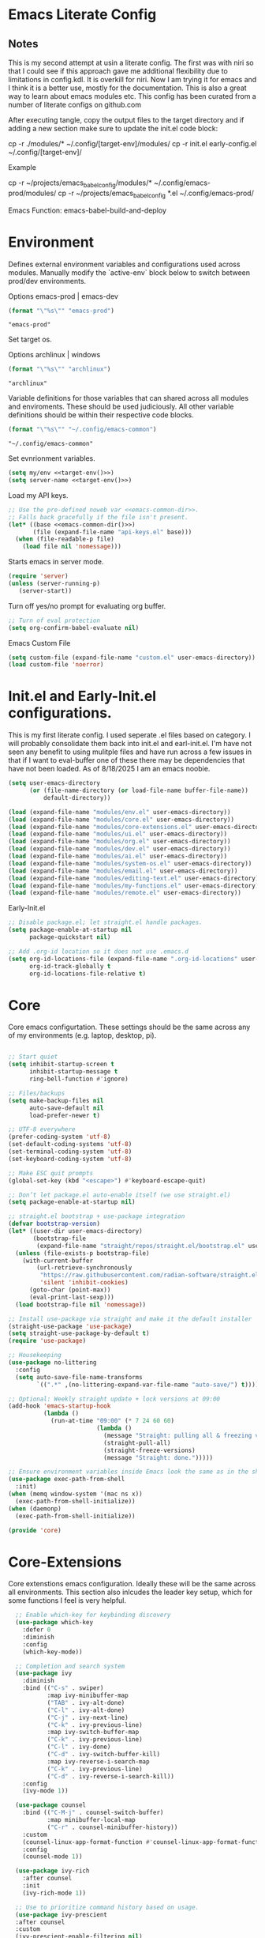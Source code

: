 * Emacs Literate Config
** Notes
This is my second attempt at usin a literate config. The first
was with niri so that I could see if this approach gave me
additional flexibility due to limitations in config.kdl. It
is overkill for niri. Now I am trying it for emacs and I think
it is a better use, mostly for the documentation. This is also a
great way to learn about emacs modules etc. This config has
been curated from a number of literate configs on github.com

After executing tangle, copy the output files to the target
directory and if adding a new section make sure to update the
init.el code block:

cp -r ./modules/* ~/.config/[target-env]/modules/
cp -r init.el early-config.el ~/.config/[target-env]/

Example

cp -r ~/projects/emacs_babel_config/modules/* ~/.config/emacs-prod/modules/
cp -r ~/projects/emacs_babel_config *.el ~/.config/emacs-prod/

Emacs Function: emacs-babel-build-and-deploy
   
* Environment

Defines external environment variables and configurations used across modules.
Manually modify the `active-env` block below to switch between prod/dev environments.

Options emacs-prod | emacs-dev
#+NAME: target-env
#+BEGIN_SRC emacs-lisp :results value
  (format "\"%s\"" "emacs-prod")
#+END_SRC

#+RESULTS: target-env
: "emacs-prod"

Set target os.

Options archlinux | windows
#+NAME: target-os
#+BEGIN_SRC emacs-lisp :results value
  (format "\"%s\"" "archlinux")  
#+END_SRC

#+RESULTS: target-os
: "archlinux"

Variable definitions for those variables that can shared across all
modules and enviroments. These should be used judiciously.
All other variable definitions should be within their respective code blocks.
#+NAME: emacs-common-dir
#+BEGIN_SRC emacs-lisp :results value
  (format "\"%s\"" "~/.config/emacs-common")
#+END_SRC

#+RESULTS: emacs-common-dir
: "~/.config/emacs-common"

Set evnrionment variables.
#+BEGIN_SRC emacs-lisp :noweb yes  :tangle ./modules/env.el
  (setq my/env <<target-env()>>)
  (setq server-name <<target-env()>>)
#+END_SRC

#+RESULTS:
: t

Load my API keys.
#+BEGIN_SRC emacs-lisp :noweb yes :tangle ./modules/env.el
  ;; Use the pre-defined noweb var <<emacs-common-dir>>.
  ;; Falls back gracefully if the file isn't present.
  (let* ((base <<emacs-common-dir()>>)
         (file (expand-file-name "api-keys.el" base)))
    (when (file-readable-p file)
      (load file nil 'nomessage)))
#+END_SRC

#+RESULTS:
: t

Starts emacs in server mode.
#+BEGIN_SRC emacs-lisp  :eval never :tangle ./modules/env.el
  (require 'server)
  (unless (server-running-p)
     (server-start))
#+END_SRC

Turn off yes/no prompt for evaluating org buffer.
#+BEGIN_SRC emacs-lisp  :eval never :tangle ./modules/env.el
  ;; Turn of eval protection
  (setq org-confirm-babel-evaluate nil)
#+END_SRC

Emacs Custom File
#+BEGIN_SRC emacs-lisp :tangle ./modules/env.el
  (setq custom-file (expand-file-name "custom.el" user-emacs-directory))
  (load custom-file 'noerror)
#+END_SRC

#+RESULTS:
: t

* Init.el and Early-Init.el configurations.
This is my first literate config. I used seperate .el files based on
category. I will probably consolidate them back into init.el
and earl-init.el. I'm have not seen any benefit to using mulitple
files and have run across a few issues in that if I want to
eval-buffer one of these there may be dependencies that have not
been loaded. As of 8/18/2025 I am an emacs noobie.
#+BEGIN_SRC emacs-lisp :eval never :tangle init.el
  (setq user-emacs-directory
        (or (file-name-directory (or load-file-name buffer-file-name))
            default-directory))

  (load (expand-file-name "modules/env.el" user-emacs-directory))
  (load (expand-file-name "modules/core.el" user-emacs-directory))
  (load (expand-file-name "modules/core-extensions.el" user-emacs-directory))
  (load (expand-file-name "modules/ui.el" user-emacs-directory))
  (load (expand-file-name "modules/org.el" user-emacs-directory))
  (load (expand-file-name "modules/dev.el" user-emacs-directory))
  (load (expand-file-name "modules/ai.el" user-emacs-directory))
  (load (expand-file-name "modules/system-os.el" user-emacs-directory))
  (load (expand-file-name "modules/email.el" user-emacs-directory))
  (load (expand-file-name "modules/editing-text.el" user-emacs-directory))  
  (load (expand-file-name "modules/my-functions.el" user-emacs-directory))
  (load (expand-file-name "modules/remote.el" user-emacs-directory))
  #+END_SRC

  Early-Init.el
#+BEGIN_SRC emacs-lisp :eval never :tangle early-init.el
  ;; Disable package.el; let straight.el handle packages.
  (setq package-enable-at-startup nil
        package-quickstart nil)

  ;; Add .org-id location so it does not use .emacs.d 
  (setq org-id-locations-file (expand-file-name ".org-id-locations" user-emacs-directory)
        org-id-track-globally t
        org-id-locations-file-relative t)
#+END_SRC

* Core

Core emacs configurtation. These settings should be the same across any of my
environments (e.g. laptop, desktop, pi).
#+BEGIN_SRC emacs-lisp :eval never :tangle ./modules/core.el

  ;; Start quiet
  (setq inhibit-startup-screen t
        inhibit-startup-message t
        ring-bell-function #'ignore)

  ;; Files/backups
  (setq make-backup-files nil
        auto-save-default nil
        load-prefer-newer t)

  ;; UTF-8 everywhere
  (prefer-coding-system 'utf-8)
  (set-default-coding-systems 'utf-8)
  (set-terminal-coding-system 'utf-8)
  (set-keyboard-coding-system 'utf-8)

  ;; Make ESC quit prompts
  (global-set-key (kbd "<escape>") #'keyboard-escape-quit)

  ;; Don’t let package.el auto-enable itself (we use straight.el)
  (setq package-enable-at-startup nil)

  ;; straight.el bootstrap + use-package integration
  (defvar bootstrap-version)
  (let* ((user-dir user-emacs-directory)
         (bootstrap-file
          (expand-file-name "straight/repos/straight.el/bootstrap.el" user-dir)))
    (unless (file-exists-p bootstrap-file)
      (with-current-buffer
          (url-retrieve-synchronously
           "https://raw.githubusercontent.com/radian-software/straight.el/develop/install.el"
           'silent 'inhibit-cookies)
        (goto-char (point-max))
        (eval-print-last-sexp)))
    (load bootstrap-file nil 'nomessage))

  ;; Install use-package via straight and make it the default installer
  (straight-use-package 'use-package)
  (setq straight-use-package-by-default t)
  (require 'use-package)

  ;; Housekeeping
  (use-package no-littering
    :config
    (setq auto-save-file-name-transforms
          `((".*" ,(no-littering-expand-var-file-name "auto-save/") t))))

  ;; Optional: Weekly straight update + lock versions at 09:00
  (add-hook 'emacs-startup-hook
            (lambda ()
              (run-at-time "09:00" (* 7 24 60 60)
                           (lambda ()
                             (message "Straight: pulling all & freezing versions…")
                             (straight-pull-all)
                             (straight-freeze-versions)
                             (message "Straight: done.")))))

  ;; Ensure environment variables inside Emacs look the same as in the shell.
  (use-package exec-path-from-shell
    :init)
  (when (memq window-system '(mac ns x))
    (exec-path-from-shell-initialize))
  (when (daemonp)
    (exec-path-from-shell-initialize))

  (provide 'core)
#+END_SRC

* Core-Extensions

Core extenstions emacs configuration. Ideally these will be the same across all environments.
This section also inlcudes the leader key setup, which for some functions I feel is very helpful.
#+BEGIN_SRC emacs-lisp :eval never :tangle ./modules/core-extensions.el
      ;; Enable which-key for keybinding discovery
      (use-package which-key
        :defer 0
        :diminish
        :config
        (which-key-mode))

      ;; Completion and search system
      (use-package ivy
        :diminish
        :bind (("C-s" . swiper)
               :map ivy-minibuffer-map
               ("TAB" . ivy-alt-done)
               ("C-l" . ivy-alt-done)
               ("C-j" . ivy-next-line)
               ("C-k" . ivy-previous-line)
               :map ivy-switch-buffer-map
               ("C-k" . ivy-previous-line)
               ("C-l" . ivy-done)
               ("C-d" . ivy-switch-buffer-kill)
               :map ivy-reverse-i-search-map
               ("C-k" . ivy-previous-line)
               ("C-d" . ivy-reverse-i-search-kill))
        :config
        (ivy-mode 1))

      (use-package counsel
        :bind (("C-M-j" . counsel-switch-buffer)
               :map minibuffer-local-map
               ("C-r" . counsel-minibuffer-history))
        :custom
        (counsel-linux-app-format-function #'counsel-linux-app-format-function-name-only)
        :config
        (counsel-mode 1))

      (use-package ivy-rich
        :after counsel
        :init
        (ivy-rich-mode 1))

      ;; Use to prioritize command history based on usage.
      (use-package ivy-prescient
      :after counsel
      :custom
      (ivy-prescient-enable-filtering nil)
      :config
      ;; Uncomment the following line to have sorting remembered across sessions!
      ;: (prescient-persist-mode 1)
      (ivy-prescient-mode 1))

      (use-package helpful
        :custom
        (counsel-describe-function-function #'helpful-callable)
        (counsel-describe-variable-function #'helpful-variable)
        :bind
        ([remap describe-function] . counsel-describe-function)
        ([remap describe-command] . helpful-command)
        ([remap describe-variable] . counsel-describe-variable)
        ([remap describe-key] . helpful-key))

      ;; Set up leader keys.
      (use-package general
        :demand t
        :config
        (general-define-key
         :keymaps 'global
         :prefix-map 'my/leader-map
         :prefix "M-m")

        (general-create-definer my/leader
          :keymaps 'my/leader-map)

        (global-set-key (kbd "M-i") #'back-to-indentation))

      ;; Define a macro that builds sub-menus off M-m using `my/leader`
      (defmacro +general-global-menu! (name prefix-key &rest body)
        "Create a definer named my/global-NAME wrapping `my/leader`.
      Create prefix map: my/global-NAME-map. Bind BODY under M-m PREFIX-KEY."
        (declare (indent 2))
        (let* ((sym (intern (format "my/global-%s" name)))
               (prefix-map (intern (format "my/global-%s-map" name))))
          `(progn
             (general-create-definer ,sym
               :wrapping my/leader
               :prefix-map ',prefix-map
               :prefix ,prefix-key
               :wk-full-keys nil
               "" '(:ignore t :which-key ,name))
             (,sym ,@body))))

    ;; Bookmark leader keys.
    (use-package bookmark
      :straight nil
      :custom
      (bookmark-save-flag 1)   ;; autosave bookmarks after each change
      (bookmark-sort-flag t)   ;; keep bookmarks sorted by name
      :config
      (+general-global-menu! "bookmark" "b"
        "j" '(bookmark-jump       :which-key "jump")
        "s" '(bookmark-set        :which-key "set")
        "l" '(bookmark-bmenu-list :which-key "list")
        "d" '(bookmark-delete     :which-key "delete")
        "r" '(bookmark-rename     :which-key "rename")))

    ;; Faster global chords
    (require 'bookmark)
    (global-set-key (kbd "C-x j")   #'bookmark-jump)       ;; jump
    (global-set-key (kbd "C-x J")   #'bookmark-bmenu-list) ;; list/manage
    (global-set-key (kbd "C-x M-j") #'bookmark-set)        ;; set    
#+END_SRC

* System & OS Integration

System / OS integration. These could change between environments.

Dired configurations.
#+BEGIN_SRC emacs-lisp :eval never :noweb yes :tangle ./modules/system-os.el
    (use-package dired
      :straight (:type built-in)
      :ensure nil
      :custom (dired-listing-switches "-alh --group-directories-first")
      :commands (dired dired-jump)
      :bind (("C-x C-j" . dired-jump)))

  ;; Leader menu for Dired: M-m d …
  (with-eval-after-load 'dired
    ;; Only if general.el is available
    (when (require 'general nil t)
      (general-define-key
       :keymaps 'dired-mode-map
       :prefix "M-m d"
       "" '(:ignore t :which-key "dired")

       ;; open / jump
       "d" '(dired :which-key "open dired")
       "." '((lambda () (interactive) (dired default-directory)) :which-key "here")
       "j" '(dired-jump :which-key "jump to file")
       "J" '(dired-jump-other-window :which-key "jump (other win)")

       ;; view / listing
       "r" '(revert-buffer :which-key "refresh")
       "h" '(dired-hide-details-mode :which-key "toggle details")
       "o" '(dired-omit-mode :which-key "toggle dotfiles")
       "s" '(dired-sort-toggle-or-edit :which-key "sort")

       ;; edit names (wdired)
       "e" '(wdired-change-to-wdired-mode :which-key "edit names")

       ;; create / file ops
       "+" '(dired-create-directory :which-key "mkdir")
       "C" '(dired-do-copy :which-key "copy")
       "R" '(dired-do-rename :which-key "rename/move")
       "D" '(dired-do-delete :which-key "delete")
       "X" '(dired-do-flagged-delete :which-key "delete flagged")
       "z" '(dired-do-compress :which-key "compress")
       "T" '(dired-do-touch :which-key "touch mtime")
       "M" '(dired-do-chmod :which-key "chmod")
       "O" '(dired-do-chown :which-key "chown")

       ;; marking
       "m" '(dired-mark :which-key "mark")
       "u" '(dired-unmark :which-key "unmark")
       "U" '(dired-unmark-all-marks :which-key "unmark all")
       "t" '(dired-toggle-marks :which-key "toggle marks")

       ;; search / replace
       "f" '(dired-do-find-regexp :which-key "find regexp")
       "Q" '(dired-do-find-regexp-and-replace :which-key "query replace")

       ;; shell
       "!" '(dired-do-shell-command :which-key "shell cmd")
       "&" '(dired-do-async-shell-command :which-key "async shell"))))

    (use-package all-the-icons-dired
      :hook (dired-mode . all-the-icons-dired-mode))

    ;; Launch apps based on content.
    (use-package dired-open
      :config
      (setq dired-open-extensions
    	'(("png" . "imv")
    	  ("jpg" . "imv")
    	  ("pdf" . "zathura")
    	  ("mp4" . "mpv")
    	  ("mkv" . "mpv")
    	  ("html" . "floorp"))))

    ;; Bind enter to launch associated file app.
    (with-eval-after-load 'dired
    ;; Replace RET behavior
    (define-key dired-mode-map (kbd "RET") #'dired-open-file))


    (use-package dired-hide-dotfiles
      :hook (dired-mode . dired-hide-dotfiles-mode))

    ;; Must have dired extensions
    (use-package peep-dired
      :ensure t
      :bind (:map dired-mode-map
                  ("P" . peep-dired))
      :hook (peep-dired-mode . (lambda () (setq-local image-dired-display-image-buffer 'other))))

    (use-package dired-subtree
      :ensure t
      :bind (:map dired-mode-map
                  ("<tab>" . dired-subtree-toggle)))
#+END_SRC

Terminal
#+BEGIN_SRC emacs-lisp :eval never :tangle ./modules/system-os.el
  (use-package vterm
    :commands vterm
    :bind ("C-c v" . vterm)
    :config
    (setq vterm-shell "/usr/bin/fish")
    (setq vterm-max-scrollback 10000))
#+END_SRC

* Remote Connections

Connections to my remote machines.
#+BEGIN_SRC emacs-lisp :eval never :results silent :tangle ./modules/remote.el
  ;;Debug statements
  ;;(setq tramp-verbose 10)
  ;;(setq tramp-debug-buffer t)

  (defun remote/dired-pi-5 ()
    "Open Dired in home directory on pi-5."
    (interactive)
    (dired "/ssh:username@192.168.1.57:/home/username/"))

  (defun remote/dired-lenovo ()
    "Open Dired in home directory on lenovo."
    (interactive)
    (dired "/ssh:username@192.168.1.80:/home/username/"))

  (defun remote/dired-dell ()
    "Open Dired in home directory on dell."
    (interactive)
    (dired "/ssh:username@192.168.1.108:/home/username/"))
#+END_SRC

* UI

Emacs configuration for usability experience an QOL.
#+BEGIN_SRC emacs-lisp :eval never :tangle ./modules/ui.el
      ;; Font sizing defaults for UI scaling (override per-host if needed)
      (defvar my/default-font-size 100)
      (defvar my/default-variable-font-size 100)

      ;; Frame transparency defaults
      (defvar my/frame-transparency '(90 . 90))

      ;; Disable unnecessary UI elements
      (scroll-bar-mode -1)
      (tool-bar-mode -1)
      (tooltip-mode -1)
      (menu-bar-mode -1)
      (set-fringe-mode 10)

      ;; Set up the visible bell
      (setq visible-bell t)

      ;; Show column and line numbers
      (column-number-mode)
      (global-display-line-numbers-mode t)

      ;; Set frame font and theme
      (set-face-attribute 'default nil :font "JetBrains Mono" :height my/default-font-size)
      (set-face-attribute 'fixed-pitch nil :font "Fira Code Retina" :height my/default-font-size)
      (set-face-attribute 'variable-pitch nil :font "Cantarell" :height my/default-variable-font-size :weight 'regular)

      ;; Apply frame transparency
      (set-frame-parameter (selected-frame) 'alpha my/frame-transparency)
      (add-to-list 'default-frame-alist `(alpha . ,my/frame-transparency))

      ;; Themes
      (use-package spacemacs-theme :defer t)
      (use-package doom-themes :defer t)
      (use-package modus-themes :defer t)

      (load-theme 'doom-1337 t)

      (use-package doom-modeline
        :after (nerd-icons)
        :config
        (setq doom-modeline-minor-modes t)
        (setq doom-modeline-major-mode-icon t)
        (setq doom-modeline-enable-word-count t)
        (setq doom-modeline-height 30)
        (setq doom-modeline-bar-width 5)
        (setq doom-modeline-indent-info t)
        (setq doom-modeline-lsp t)
        (setq doom-modeline-github t)
        (setq doom-modeline-buffer-modification-icon t)
        (setq doom-modeline-unicode-fallback t)
        :hook (after-init . doom-modeline-mode))

         ;; Focus follows mouse
      (setq mouse-autoselect-window t)

        ;; Setup window borders like wtm
      (window-divider-mode 1)
      (setq window-divider-default-places t)
      (setq window-divider-default-bottom-width 1)
      (setq window-divider-default-right-width 1)

       ;; Set all borders to orange
      (set-face-attribute 'window-divider nil :foreground "orange")
      (set-face-attribute 'vertical-border nil :foreground "orange")

      ;; Mode line borders - also orange
      (set-face-attribute 'mode-line nil
                        :background "#4c566a"
                        :foreground "#eceff4"
                        :box '(:line-width 1 :color "orange"))

      (set-face-attribute 'mode-line-inactive nil
                        :background "#2e3440"
                        :foreground "#88909f"
                        :box '(:line-width 1 :color "orange"))

    ;; Window shading - active window much darker
      (defvar my-active-window-background "#000000")    ; Very dark for active
      (defvar my-inactive-window-background "#2a2a2a")  ; Lighter for inactive

      (defun my-apply-window-shading ()
      "Apply shading - active window darker, inactive lighter."
         (dolist (window (window-list))
           (with-current-buffer (window-buffer window)
             (face-remap-reset-base 'default)
             (if (eq window (selected-window))
                 ;; Active window - much darker
                 (face-remap-add-relative 'default :background my-active-window-background)
               ;; Inactive windows - lighter
               (face-remap-add-relative 'default :background my-inactive-window-background)))))

      ;; Apply shading on window changes
      (add-hook 'window-selection-change-functions 
              (lambda (&rest _) (my-apply-window-shading)))

      ;; Protect settings from being overridden
      (defun my-protect-window-settings (&rest _)
         (when window-divider-mode
           (setq window-divider-default-bottom-width 1)
           (setq window-divider-default-right-width 1))
         (set-face-attribute 'window-divider nil :foreground "orange")
         (set-face-attribute 'vertical-border nil :foreground "orange")
         (my-apply-window-shading))

      (advice-add 'load-theme :after #'my-protect-window-settings)

      ;; Initialize everything
      (my-apply-window-shading)

      ;; End of Window Configuration
      (put 'erase-buffer 'disabled nil)

      ;; Show line numbers:
      (add-hook 'prog-mode-hook 'display-line-numbers-mode)
      (add-hook 'text-mode-hook 'display-line-numbers-mode)
      (global-set-key (kbd "<f9>") 'display-line-numbers-mode)

      ;; Show parent parenthesis.
      (show-paren-mode 1)

      ;; Setup smooth scrolling.
      (setq scroll-conservatively 1)

      ;; Switch cursor to new window automatically
      (defun split-and-follow-horizontally ()
        (interactive)
        (split-window-below)
        (balance-windows)
        (other-window 1))
      (global-set-key (kbd "C-x 2") 'split-and-follow-horizontally)

      (defun split-and-follow-vertically ()
        (interactive)
        (split-window-right)
        (balance-windows)
        (other-window 1))
      (global-set-key (kbd "C-x 3") 'split-and-follow-vertically)  

      ;; Highlight current line.  
      (add-hook 'after-init-hook 'global-hl-line-mode)

      ;; Bracket pair-matching.
      (setq electric-pair-pairs '(
                              (?\{ . ?\})
                              (?\( . ?\))
                              (?\[ . ?\])
                              (?\" . ?\")
                              ))
      (electric-pair-mode t)

      ;; Clean up minor mode with minions.
      (use-package minions
      :config (minions-mode 1)
      (setq minions-mode-line-lighter "☰"))

      ;; Icons on Emacs.
      (use-package nerd-icons
        :custom
        (nerd-icons-scale-factor 1.0)
        (nerd-icons-default-adjust 0.0))

      (use-package nerd-icons-completion      :straight
        (nerd-icons-completion :type git :host github
                           :repo "rainstormstudio/nerd-icons-completion")
        :demand t
        :hook
        (marginalia-mode . nerd-icons-completion-marginalia-setup)
        :config
        (nerd-icons-completion-mode))

      (use-package nerd-icons-dired
        :straight (nerd-icons-dired :type git :host github
                                :repo "rainstormstudio/nerd-icons-dired")
        :hook
        (dired-mode . nerd-icons-dired-mode))

      (use-package treemacs-nerd-icons
        :straight (treemacs-nerd-icons :type git :host github
                                   :repo "rainstormstudio/treemacs-nerd-icons")
        :config
        (with-eval-after-load 'treemacs
          (treemacs-load-theme "nerd-icons")))

      ;; Better undo + redo
      (use-package undo-tree
        :config
        (global-undo-tree-mode 1))

      ;; Briefly highlight the cursor when switching windows/buffers.
      (use-package beacon
        :init
        (beacon-mode 1))

      ;; Hightlight, index and go to any character by pressing the index key.
      (use-package avy
        :bind
        ("M-s" . avy-goto-char))

      ;; Shows window numbers to select to change window
      (use-package ace-window
      :ensure t
      :bind (("M-o" . ace-window)))

      ;; Better way to switch windows.
      (use-package switch-window
        :config
        (setq switch-window-input-style 'minibuffer)
        (setq switch-window-increase 4)
        (setq switch-window-threshold 2)
        (setq switch-window-shortcut-style 'qwerty)
        (setq switch-window-qwerty-shortcuts
    	  '("a" "s" "d" "f" "j" "k" "l"))
        (setq switch-window-minibuffer-shortcut ?z)
        :bind
        ([remap other-window] . switch-window))

        ;; Display page breaks as horizontal lines.
        (use-package page-break-lines
          :requires dashboard
          :init
          (global-page-break-lines-mode))

      ;; Window management leader keys.
      (require 'windmove)

      (+general-global-menu! "window" "w"
        "?" 'split-window-vertically            ;; or use split-window-below
        "=" 'balance-windows
        "/" 'split-window-horizontally          ;; or use split-window-right
        "O" 'delete-other-windows
        "X" '((lambda () (interactive)
                (call-interactively #'other-window)
                (kill-buffer-and-window))
              :which-key "kill other buf+win")
        "d" 'delete-window
        "h" 'windmove-left
        "j" 'windmove-down
        "k" 'windmove-up
        "l" 'windmove-right
        "o" 'other-window
        "t" 'window-toggle-side-windows
        "."  '(:ignore t :which-key "resize")   ;; <-- fixed :ignore
        ".h" '((lambda () (interactive)
                 (call-interactively (if (window-prev-sibling)
                                         #'enlarge-window-horizontally
                                       #'shrink-window-horizontally)))
               :which-key "divider left")
        ".l" '((lambda () (interactive)
                 (call-interactively (if (window-next-sibling)
                                         #'enlarge-window-horizontally
                                       #'shrink-window-horizontally)))
               :which-key "divider right")
        ".j" '((lambda () (interactive)
                 (call-interactively (if (window-next-sibling)
                                         #'enlarge-window
                                       #'shrink-window)))
               :which-key "divider up")
        ".k" '((lambda () (interactive)
                 (call-interactively (if (window-prev-sibling)
                                         #'enlarge-window
                                       #'shrink-window)))
               :which-key "divider down")
        "x" 'kill-buffer-and-window)
 #+END_SRC

* Org

Dedicated section for Org due to its scope of potential use and integration with emacs native.

Random notes, commands, quotes, etc. file.
#+NAME: random-notes-dir
#+BEGIN_SRC emacs-lisp :results value
  (format "\"%s\"" "~/Documents/Office-Docs (Global Sync)/random_notes.org")
#+END_SRC

#+RESULTS: random-notes-dir
: "~/Documents/Office-Docs (Global Sync)/random_notes.org"

Random notes function for my mini knowledge base. I'll expand on this in the future.
#+BEGIN_SRC emacs-lisp :eval never :noweb yes :tangle ./modules/org.el
;; Tell straight not to fetch/build Org; use Emacs' built-in instead.
  (use-package org
    :straight (:type built-in))
  
  (use-package org
         :defer t )
   
   (setq my/random-notes-file <<random-notes-dir()>>)

     ;; Org Capture Template
     (setq org-capture-templates
           '(("r" "Random quick note"
              entry
              (file+headline my/random-notes-file "Inbox")
              "* %U %?\n  :tags: %^{Tags}\n"
              :empty-lines 1)))
     (global-set-key (kbd "C-c r") 'org-capture)
 #+END_SRC

 Enable python code blocks in babel.
#+BEGIN_SRC emacs-lisp :eval never :tangle ./modules/org.el
 (org-babel-do-load-languages
 'org-babel-load-languages
 '((python . t)))
 #+END_SRC
 
* Email

Dedicated section for email due to its scope of potential use and integration with emacs native.
#+NAME: yahoo-email-dir
#+BEGIN_SRC emacs-lisp :results value
  (format "\"%s\"" "~/Maildir/yahoo")
#+END_SRC

#+RESULTS: yahoo-email-dir
: "~/Maildir/yahoo"

#+NAME: yahoo-email-address
#+BEGIN_SRC emacs-lisp :results value
  (format "\"%s\"" "mkburns61@yahoo.com")    
#+END_SRC

#+RESULTS: yahoo-email-address
: "mkburns61@yahoo.com"

#+NAME: yahoo-email-fullname
#+BEGIN_SRC emacs-lisp :results value
  (format "\"%s\"" "Mike Burns")    
#+END_SRC

#+RESULTS: yahoo-email-fullname
: "Mike Burns"

Big brother contacts database location.
#+NAME: bbdb-dir
#+BEGIN_SRC emacs-lisp :noweb yes :results value
  (format "\"%s\"" (concat <<emacs-common-dir()>>"/bbdb"))
#+END_SRC

#+RESULTS: bbdb-dir
: "~/.config/emacs-common/bbdb"

Mu4e configuration.
#+BEGIN_SRC emacs-lisp :eval never :noweb yes :tangle ./modules/email.el
    (add-to-list 'load-path "/usr/share/emacs/site-lisp/mu4e")
    (require 'mu4e)

    (setq mu4e-maildir <<yahoo-email-dir()>>) ;; or wherever your Maildir lives
    (require 'mu4e)

    (setq user-mail-address <<yahoo-email-address()>>)
    (setq user-full-name <<yahoo-email-fullname()>>)

    (setq send-mail-function 'sendmail-send-it
          message-send-mail-function 'sendmail-send-it
          sendmail-program "/usr/bin/msmtp"
          mail-specify-envelope-from t
          mail-envelope-from 'header)

    (defun my/run-mbsync ()
      "Run mbsync to sync mail."
      (start-process-shell-command "mbsync" "*mbsync*" "mbsync -a"))

    ;; Run every 5 minutes (adjust as needed)
    (run-at-time "5 min" 300 #'my/run-mbsync)

    (setq mu4e-update-interval 300)  ;; 5 minutes

    ;; Setup image preview
    (setq mu4e-view-show-images t)
    (setq mu4e-view-use-gnus t) 
    (setq mu4e-view-image-max-width 800)
    (setq mu4e-view-show-addresses 't)

    (setq shr-inhibit-images nil)
    (setq gnus-inhibit-images nil)

    (defun my-mu4e-view-inline-images ()
      "Show images automatically in mu4e."
      (when (fboundp 'shr-put-image)
        (setq mu4e-view-show-images t)))

    (setq url-privacy-level 'low)

    (defun my/mu4e-view-message-no-focus ()
      "View the current message in another window without changing focus."
      (interactive)
      (let ((msg (mu4e-message-at-point)))
        (when msg
          (save-selected-window
            (mu4e-view msg)))))

    (with-eval-after-load 'mu4e
      (define-key mu4e-headers-mode-map (kbd "V") #'my/mu4e-view-message-no-focus))

    ;; Open email in a dedicated frame for better workflow.
    (defun my/mu4e-open-in-dedicated-frame ()
      "Open mu4e in a dedicated frame named 'mu4e'."
      (interactive)
      (let ((bufname "*mu4e*"))
        (if (get-buffer bufname)
            ;; If buffer already exists, raise the frame or switch to it
            (progn
              (select-frame-set-input-focus
               (window-frame (get-buffer-window bufname))))
          ;; Else create new frame and launch mu4e
    	(let* ((frame (make-frame '((name . "mu4e")
                                      (width . 100)
                                      (height . 40)))))
            (select-frame-set-input-focus frame)
            (with-selected-frame frame
              (mu4e)
              (set-window-dedicated-p (selected-window) t))))))

    ;; Use bbdb for email contacts configuration.
    (use-package bbdb
          :defer t )

    (setq bbdb-file <<bbdb-dir()>>)
    (require 'bbdb)
    (require 'bbdb-com)
    (bbdb-initialize 'mu4e 'message)

    (setq mu4e-use-bbdb t)

    (bbdb-mua-auto-update-init 'mu4e)

    (setq message-completion-alist
        '((message-to . bbdb-complete-mail)
          (message-cc . bbdb-complete-mail)
          (message-bcc . bbdb-complete-mail)))

    (define-key message-mode-map (kbd "TAB") 'bbdb-complete-mail)

  ;; --- Mu4e leader menu ---
  (with-eval-after-load 'mu4e
    ;; DWIM wrappers so reply/all/forward work from headers or view
    (defun my/mu4e-reply ()      (interactive) (call-interactively #'mu4e-compose-reply))
    (defun my/mu4e-reply-all ()  (interactive) (call-interactively #'mu4e-compose-wide-reply))
    (defun my/mu4e-forward ()    (interactive) (call-interactively #'mu4e-compose-forward))

    (+general-global-menu! "mail" "e"
      ;; open / sync
      "m" '(mu4e                       :which-key "open mu4e")
      "u" '(mu4e-update-mail-and-index :which-key "update & index")
      ;; compose
      "c" '(mu4e-compose-new           :which-key "new email")
      "r" '(my/mu4e-reply              :which-key "reply")
      "a" '(my/mu4e-reply-all          :which-key "reply all")
      "f" '(my/mu4e-forward            :which-key "forward")
      ;; search
      "s" '(mu4e-headers-search        :which-key "search")
      "S" '(mu4e-headers-search-edit   :which-key "edit last search")))

  ;; Compose-mode keys: send / draft / abort
  (with-eval-after-load 'mu4e-compose
    (general-define-key
     :keymaps 'mu4e-compose-mode-map
     :prefix "M-m"
     "m s" '(message-send-and-exit :which-key "send & exit")
     "m d" '(message-dont-send     :which-key "save draft")
     "m A" '(message-kill-buffer   :which-key "abort")))
#+END_SRC

* Dev Environment

My dev envrionments.
#+BEGIN_SRC emacs-lisp :eval never :tangle ./modules/dev.el
  (use-package typescript-mode
    :mode "\\.ts\\'")

  (use-package python-mode
    :hook (python-mode . eglot-ensure))

  (use-package pyvenv
    :config (pyvenv-mode 1))

  (use-package projectile
    :diminish projectile-mode
    :config (projectile-mode)
    :custom ((projectile-completion-system 'ivy))
    :bind-keymap
    ("C-c p" . projectile-command-map)
    :init
    (when (file-directory-p "~/Documents/Code")
      (setq projectile-project-search-path '("~/Documents/Code")))
    (setq projectile-switch-project-action #'projectile-dired))

  (use-package counsel-projectile
    :config (counsel-projectile-mode))

  (use-package rainbow-delimiters
    :hook (prog-mode . rainbow-delimiters-mode))

  (use-package request
  :ensure t)

  (require 'request)
  (require 'json)

  ;; Git integration.
  (use-package magit
    :config
    (setq magit-push-always-verify nil)
    (setq git-commit-summary-max-length 50)
    :bind
    ("M-g" . magit-status))

  (use-package treemacs-magit
    :after treemacs magit)

  (use-package ghub
    :demand t
    :after magit)  

  ;; Enable Eglot automatically for certain modes
  (add-hook 'python-mode-hook #'eglot-ensure)

#+END_SRC

* AI

My AI envrionments.
#+BEGIN_SRC emacs-lisp :eval never :tangle ./modules/ai.el
    ;; ChatGPT AI integration.
  (use-package chatgpt-shell
    :ensure t
    :config
    (setq chatgpt-shell-save-session t)
    (global-set-key (kbd "C-c g") #'chatgpt-shell)
    (setq chatgpt-shell-openai-key my-openai-api-key)
    (setq chatgpt-shell-anthropic-key my-anthropic-api-key)
    (setq chatgpt-shell-google-key my-gemini-api-key))

  (use-package ollama-buddy
    :ensure t
    :commands (ollama-buddy-chat ollama-buddy-prompt-region ollama-buddy-prompt-buffer)
    :config)
        
#+END_SRC

* Text editing

I've added this section for configurations that are specific to text edit,
for example fill-column options.

#+BEGIN_SRC emacs-lisp :eval never :tangle ./modules/editing-text.el
  ;; --- Defaults ---------------------------------------------------------------

  (setq-default fill-column 80)              ;; used for hard wrap (auto-fill / M-q)
  (setq sentence-end-double-space nil)
  (setq comment-auto-fill-only-comments t)

  ;; Show a guide in code buffers (redundant for prose when using VFC)
  (add-hook 'prog-mode-hook #'display-fill-column-indicator-mode)

  ;; --- Prose wrapping helpers -------------------------------------------------

  (defvar my/prose-width 88
    "Preferred visual text width for prose buffers (Org/Markdown/Text).")

  (defun my/enable-prose-wrapping ()
    "Soft-wrap at `my/prose-width` with centered text (no hard line breaks)."
    (setq-local truncate-lines nil)
    (setq-local visual-fill-column-width my/prose-width)
    (visual-line-mode 1)
    (when (boundp 'display-fill-column-indicator-mode)
      (display-fill-column-indicator-mode 0))
    (when (fboundp 'visual-fill-column-mode)
      (visual-fill-column-mode 1)))

  (defun my/text-soft-wrap ()
    "Soft wrap at window/visual width (no hard breaks)."
    (interactive)
    (setq-local truncate-lines nil)
    (visual-line-mode 1)
    (when (fboundp 'visual-fill-column-mode)
      (visual-fill-column-mode 1))
    (message "wrap: soft (visual)%s"
             (if (bound-and-true-p visual-fill-column-mode)
                 (format " @ %d" (or visual-fill-column-width my/prose-width))
               "")))

  (defun my/text-hard-wrap ()
    "Hard wrap at `fill-column` (auto-fill)."
    (interactive)
    (visual-line-mode 0)
    (when (fboundp 'visual-fill-column-mode)
      (visual-fill-column-mode -1))
    (auto-fill-mode 1)
    (message "wrap: hard (auto-fill) @ %d" fill-column))

  (defun my/toggle-wrap ()
    "Cycle: off → soft → hard."
    (interactive)
    (cond
     ((and (not visual-line-mode) (not auto-fill-function))
      (my/text-soft-wrap))
     ((and visual-line-mode (not auto-fill-function))
      (my/text-hard-wrap))
     (t
      (visual-line-mode 0)
      (when (fboundp 'visual-fill-column-mode)
        (visual-fill-column-mode -1))
      (auto-fill-mode 0)
      (message "wrap: off"))))

  (defun my/set-fill-column (n)
    "Set buffer-local `fill-column` to N and update indicator."
    (interactive "nFill column: ")
    (setq-local fill-column n
                display-fill-column-indicator-column n)
    (when (bound-and-true-p display-fill-column-indicator-mode)
      (force-window-update (current-buffer)))
    (message "fill-column → %d" n))

  ;; --- visual-fill-column (soft wrap at fixed width) --------------------------

  (use-package visual-fill-column
    :straight t
    :commands (visual-fill-column-mode visual-fill-column-split-window-sensibly)
    :init
    ;; Center text; set to nil if you prefer left-aligned.
    (setq visual-fill-column-center-text nil)
    ;; Make window splitting respect VFC margins.
    (setq split-window-preferred-function
          #'visual-fill-column-split-window-sensibly)
    :hook
    ((text-mode markdown-mode org-mode) . my/enable-prose-wrapping))

  ;; Convenience commands to adjust visual width on the fly
  (defun my/vfc-set-width (n)
    "Set the visual body width to N columns in this buffer."
    (interactive "nVisual width (cols): ")
    (setq-local visual-fill-column-width n)
    (when (bound-and-true-p visual-fill-column-mode)
      (visual-fill-column-mode -1)
      (visual-fill-column-mode 1))
    (message "visual width → %d" n))

  (defun my/vfc-wider (n)
    "Widen visual body by prefix N (default 2) columns."
    (interactive "p")
    (my/vfc-set-width (+ (or visual-fill-column-width my/prose-width 80)
                         (or n 2))))

  (defun my/vfc-narrower (n)
    "Narrow visual body by prefix N (default 2) columns (min 40)."
    (interactive "p")
    (my/vfc-set-width (max 40
                           (- (or visual-fill-column-width my/prose-width 80)
                              (or n 2)))))

  (defun my/vfc-toggle ()
    "Toggle visual-fill-column + visual-line for this buffer."
    (interactive)
    (if (bound-and-true-p visual-fill-column-mode)
        (progn
          (visual-fill-column-mode -1)
          (visual-line-mode -1)
          (message "visual-fill-column: off"))
      (my/enable-prose-wrapping)
      (message "visual-fill-column: on @ %d"
               (or visual-fill-column-width my/prose-width))))

  ;; --- Org-specific -----------------------------------------------------------

  ;; Org starts truncated by default; disable so wrapping works as expected.
  (setq org-startup-truncated nil)

  ;; --- Leader keys ------------------------------------------------------------
  (+general-global-menu! "text" "t"
    ;; Visual fill controls
    "v" 'my/vfc-toggle
    "V" 'my/vfc-set-width
    "]" 'my/vfc-wider
    "[" 'my/vfc-narrower

    ;; Wrap style
    "w" 'my/toggle-wrap
    "s" 'my/text-soft-wrap
    "h" 'my/text-hard-wrap

    ;; Fill column
    "c" 'my/set-fill-column)

  ;; Markdown mode
(use-package markdown-mode
  :straight t
  :mode (("README\\.md\\'" . gfm-mode)
         ("\\.md\\'"       . markdown-mode)
         ("\\.markdown\\'" . markdown-mode))
  :init
  ;; Optional: use pandoc for conversions from within markdown-mode
  ;; (setq markdown-command "pandoc -f gfm -t html")
  (setq markdown-hide-markup t          ; cleaner look (toggle: markdown-toggle-markup-hiding)
        markdown-fontify-code-blocks-natively t
        markdown-enable-math t)
  :hook
  ((markdown-mode gfm-mode) . my/enable-prose-wrapping))

;; --- Leader keys (uses your +general-global-menu! macro) -------------------
(+general-global-menu! "markdown" "m"
  "p" 'markdown-live-preview-mode      ;; start/stop built-in HTML preview
  "b" 'markdown-insert-bold
  "i" 'markdown-insert-italic
  "c" 'markdown-insert-code
  "l" 'markdown-insert-link
  "h" 'markdown-toggle-markup-hiding)

  (provide 'editing-text)
  ;;; editing-text.el ends here  
#+END_SRC

* My Functions

This section is dedicated to my custom functions. 

Niri literate config.kdl tangle and deploy. This function will evaluate
and tangle the niri config.kdl and deploy it into the correct niri
directory, with included rollback capability.
#+BEGIN_SRC emacs-lisp :eval never :tangle ./modules/my-functions.el
(defun niri-babel-build-and-deploy ()
  "Tangle and deploy config.kdl to ~/.config/niri/config.kdl with 5 rotating backups.
Also copy key_bindings.txt to ~/.config/niri/ if present."
  (interactive)
  (let* ((org-file   "~/projects/niri_babel_config/niri_config.org")
         (output-dir "~/projects/niri_babel_config/")
         (output-file (expand-file-name "config.kdl" output-dir))
         (kb-src      (expand-file-name "key_bindings.txt" output-dir))
         (target-dir  (expand-file-name "~/.config/niri/"))
         (target-file (expand-file-name "config.kdl" target-dir))
         (kb-target   (expand-file-name "key_bindings.txt" target-dir)))

    ;; Execute all non-KDL blocks first
    (with-current-buffer (find-file-noselect org-file)
      (org-babel-map-src-blocks org-file
        (let* ((info (org-babel-get-src-block-info 'light))
               (lang (nth 0 info)))
          (unless (string= lang "kdl")
            (org-babel-execute-src-block))))
      ;; Tangle everything
      (org-babel-tangle))

    ;; Ensure target directory exists
    (make-directory target-dir t)

    ;; Backup rotation (keep last 5) for config.kdl
    (when (file-exists-p target-file)
      (dotimes (i 5)
        (let* ((n (- 5 i))
               (old (format "%s.%03d" target-file n))
               (new (format "%s.%03d" target-file (1+ n))))
          (when (file-exists-p old)
            (rename-file old new t))))
      (copy-file target-file (format "%s.001" target-file) t))

    ;; Deploy new config.kdl
    (when (file-exists-p output-file)
      (copy-file output-file target-file t)
      (message "Tangled and deployed config.kdl to %s" target-file))

    ;; Copy key_bindings.txt if present
    (when (file-exists-p kb-src)
      (copy-file kb-src kb-target t)
      (message "Copied key_bindings.txt to %s" kb-target))))
#+END_SRC


This is a prototype / test / learning function. To use it add this function to
emacsclient startup and it will display thumbnails for the screenshots directory,
allow you to select a single thumbnail, copy it to the clipboard and exit.
This is used in niri with a similar function using feh. The goal was to see
how close emacs could reproduce the feh functionality. The results are pretty
good and this is currently wired as a keybind in niri as is feh.
#+BEGIN_SRC emacs-lisp :eval never :tangle ./modules/my-functions.el
     (require 'image-dired)

     (defun my/image-dired-copy-and-exit ()
       "Copy image under point in image-dired and exit Emacsclient."
       (interactive)
       (let* ((file (image-dired-original-file-name))
              (copy-prog (or (executable-find "wl-copy")
                             (executable-find "xclip"))))
         (unless copy-prog
           (error "No clipboard utility (wl-copy or xclip) found"))
         (unless (and file (file-exists-p file))
           (error "No image found under cursor"))
         (with-temp-buffer
           (insert-file-contents-literally file)
           (call-process-region
            (point-min) (point-max)
            copy-prog nil nil nil "-t" "image/png"))
         (save-buffers-kill-terminal)))

     (with-eval-after-load 'image-dired
       ;; `m` to copy and exit
       (define-key image-dired-thumbnail-mode-map (kbd "m") #'my/image-dired-copy-and-exit)
       ;; `q` to just quit
       (define-key image-dired-thumbnail-mode-map (kbd "q")
         (lambda ()
           (interactive)
           (save-buffers-kill-terminal))))

     (defun my/image-picker-thumbnail-mode ()
       "Launch thumbnail-only image picker. Press `m` to copy & exit."
       (interactive)
       (let ((dir "~/Pictures/screenshots/"))
         ;; Save current window configuration, run image-dired
         (image-dired dir)
         ;; Force delete all windows except the one showing *image-dired*
         (let ((image-buffer "*image-dired*"))
           (dolist (win (window-list))
             (unless (eq (window-buffer win) (get-buffer image-buffer))
               (delete-window win)))
           (select-window (get-buffer-window image-buffer)))))
 #+END_SRC

Show the server name that this emacsclient is connected to.
 #+BEGIN_SRC emacs-lisp :eval never :tangle ./modules/my-functions.el
    ;; Show the server name that this emacsclient is connected to.
    (defun show-current-server-name ()
      "Display the name of the Emacs server this client is connected to."
      (interactive)
      (message "Connected to Emacs server: %s" server-name))

    ;; Then bind it in the startup hook
    (add-hook 'emacs-startup-hook
              (lambda ()
                (global-set-key (kbd "<f12>") #'show-current-server-name)))
 #+END_SRC

List niri active windows.
 #+BEGIN_SRC emacs-lisp :eval never :tangle ./modules/my-functions.el
   ;; Output niri-windows to new buffer
   (defun niri-windows ()
     "Show Niri windows in a new buffer."
     (interactive)
     (let ((buf (get-buffer-create "*niri-windows*")))
       (with-current-buffer buf
         (read-only-mode -1)
         (erase-buffer)
         (call-process "~/projects/niri_toolkit/niri-windows.py" nil buf)
         (goto-char (point-min))
         (read-only-mode 1))
       (pop-to-buffer buf)))
 #+END_SRC

Connect to niri IPC and display events in a buffer.
  #+BEGIN_SRC emacs-lisp :eval never :tangle ./modules/my-functions.el
   ;;Output niri-event-stream via IPC to new buffer
   (defun niri-event-stream ()
     "Show the Niri event stream in a new buffer."
     (interactive)
     (let ((buf (get-buffer-create "*Niri Event Stream*")))
       (apply 'make-comint-in-buffer
              "Niri Event Stream"
              buf
              (expand-file-name "~/projects/niri_toolkit/niri-tail-event-stream.py")
              nil)
       (pop-to-buffer buf)))
 #+END_SRC

Mount my timeshift backup and dir.
To use this execute the following commands from cli:
 sudo mkdir -p /mnt/timeshift
 sudo mount -o ro /dev/sdb1 /mnt/timeshift
#+BEGIN_SRC emacs-lisp :eval never :tangle ./modules/my-functions.el
(defun open-timeshift-backup ()
  "Open already-mounted Timeshift backup in Dired."
  (interactive)
  (let ((mount-point "/mnt/timeshift"))
    (if (file-directory-p mount-point)
        (dired mount-point)
      (message "Mount point does not exist or is not accessible: %s" mount-point))))
 #+END_SRC    

Remove all results from org-babel buffer.
#+BEGIN_SRC emacs-lisp :eval never :tangle ./modules/my-functions.el
(defun my/ob-remove-all-results ()
  "Delete every #+RESULTS in the current Org buffer.
If a region is active, operate only within that region."
  (interactive)
  (require 'ob)
  (save-excursion
    (save-restriction
      (when (use-region-p)
        (narrow-to-region (region-beginning) (region-end)))
      (let ((n 0))
        (org-babel-map-src-blocks nil
          ;; Here, point is at the #+begin_src line.
          (when (org-babel-where-is-src-block-result)
            (org-babel-remove-result)
            (cl-incf n)))
        (message "Removed %d result block(s)." n)))))
#+END_SRC

Deploy emacs configurations and mark deployment date.
#+BEGIN_SRC emacs-lisp :eval never :noweb yes :tangle ./modules/my-functions.el
  (defun emacs-babel-build-and-deploy ()
    "Tangle and deploy Emacs config to proper env directory with backup and timestamp."
    (interactive)
    (let* ((target-env <<target-env()>>)  ;; Assumes `target-env` is a custom function
           (org-file "~/projects/emacs_babel_config/emacs_config.org")
           (modules-dir (expand-file-name (format "~/.config/%s/modules" target-env)))
           (src-dir (expand-file-name "~/projects/emacs_babel_config/modules/"))
           (timestamp-file (expand-file-name
                            (format "~/.config/%s/last_deployed.org" target-env))))

      ;; Debug
      (message "Target env: %s" target-env)

      ;; Run non-Elisp blocks to update values
      (with-current-buffer (find-file-noselect org-file)
        (org-babel-map-src-blocks org-file
          (let* ((info (org-babel-get-src-block-info 'light)))
            (when info
              (let ((lang (nth 0 info)))
                (unless (string= lang "emacs-lisp")
                  (org-babel-execute-src-block))))))

      ;; Tangle all blocks
      (org-babel-tangle)

      ;; Copy modules
      (when (file-directory-p src-dir)
        (make-directory modules-dir t)
        (dolist (file (directory-files src-dir t "^[^.].*"))  ; skip dotfiles
          (copy-file file
                     (expand-file-name (file-name-nondirectory file) modules-dir)
                     t)))

      ;; Also copy init.el and early-init.el into the target env dir
      (let* ((target-dir (file-name-directory modules-dir))
             (project-root (file-name-directory org-file))
             (init-src  (expand-file-name "init.el" project-root))
             (early-src (expand-file-name "early-init.el" project-root))
             (init-dest  (expand-file-name "init.el" target-dir))
             (early-dest (expand-file-name "early-init.el" target-dir)))
        (when (file-exists-p init-src)
  	(copy-file init-src init-dest t))
        (when (file-exists-p early-src)
  	(copy-file early-src early-dest t)))

      ;; Write timestamp
      (with-temp-file timestamp-file
        (insert (format "* Last Deployed\n\nDeployed at: %s\n" (current-time-string))))

      (message "Emacs config deployed to %s" modules-dir))))
#+END_SRC

Toggle me to the previous buffer but...filter out <buffers> and <dired lists>
when toggling. So basically remove all the steps it took me to get from buffer a
to buffer b when toggling back and forth.
#+BEGIN_SRC emacs-lisp :eval never :noweb yes :tangle ./modules/my-functions.el
  ;; Toggle to last buffer, but filter out dired and buffer list results
  ;; when going back.
  (require 'seq)      ;; built-in since Emacs 25

  (defvar my/skip-back-buffer-modes
    '(dired-mode ibuffer-mode Buffer-menu-mode)
    "Major modes to skip when jumping back to the previous buffer.")

  (defun my/other-buffer-skip-browsers ()
    "Switch to the most recent buffer for this window that is not in
  `my/skip-back-buffer-modes`. Falls back to `mode-line-other-buffer`."
    (interactive)
    (let* ((cands   (mapcar #'car (window-prev-buffers)))   ;; per-window history
           (target  (seq-find
                     (lambda (buf)
                       (and (buffer-live-p buf)
                            (with-current-buffer buf
                              (not (apply #'derived-mode-p my/skip-back-buffer-modes)))))
                     cands)))
      (if target
          (switch-to-buffer target)
        (mode-line-other-buffer))))

  (global-set-key (kbd "C-c b") #'my/other-buffer-skip-browsers)
#+END_SRC

